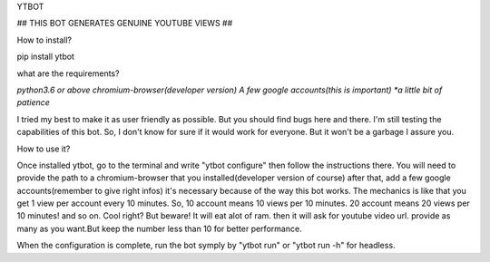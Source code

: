 YTBOT

## THIS BOT GENERATES GENUINE YOUTUBE VIEWS ##




How to install?

pip install ytbot




what are the requirements?

*python3.6 or above* 
*chromium-browser(developer version)*
*A few google accounts(this is important)
*a little bit of patience*


I tried my best to make it as user friendly as possible. But you should find bugs here and there. I'm still testing the capabilities of this bot. So, I don't know for sure if it would work for everyone. But it won't be a garbage I assure you.


How to use it?

Once installed ytbot, go to the terminal and write "ytbot configure" then follow the instructions there.
You will need to provide the path to a chromium-browser that you installed(developer version of course)
after that, add a few google accounts(remember to give right infos) it's necessary because of the way this bot works. The mechanics is like that you get 1 view per account every 10 minutes. So, 10 account means 10 views per 10 minutes. 20 account means 20 views per 10 minutes! and so on. Cool right?
But beware! It will eat alot of ram.
then it will ask for youtube video url. provide as many as you want.But keep the number less than 10 for better performance. 

When the configuration is complete, run the bot symply by "ytbot run" or "ytbot run -h" for headless.


